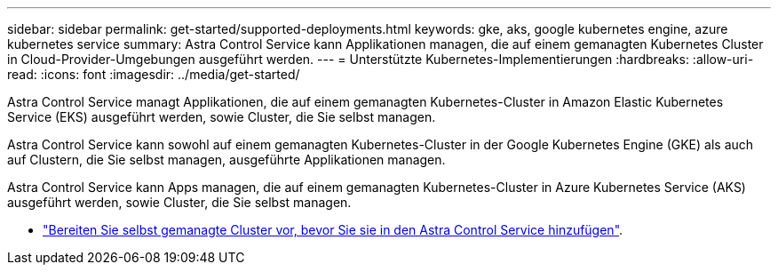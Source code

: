 ---
sidebar: sidebar 
permalink: get-started/supported-deployments.html 
keywords: gke, aks, google kubernetes engine, azure kubernetes service 
summary: Astra Control Service kann Applikationen managen, die auf einem gemanagten Kubernetes Cluster in Cloud-Provider-Umgebungen ausgeführt werden. 
---
= Unterstützte Kubernetes-Implementierungen
:hardbreaks:
:allow-uri-read: 
:icons: font
:imagesdir: ../media/get-started/


[role="lead"]
Astra Control Service managt Applikationen, die auf einem gemanagten Kubernetes-Cluster in Amazon Elastic Kubernetes Service (EKS) ausgeführt werden, sowie Cluster, die Sie selbst managen.

Astra Control Service kann sowohl auf einem gemanagten Kubernetes-Cluster in der Google Kubernetes Engine (GKE) als auch auf Clustern, die Sie selbst managen, ausgeführte Applikationen managen.

Astra Control Service kann Apps managen, die auf einem gemanagten Kubernetes-Cluster in Azure Kubernetes Service (AKS) ausgeführt werden, sowie Cluster, die Sie selbst managen.

ifdef::aws[]

* link:set-up-amazon-web-services.html["Erfahren Sie, wie Sie Amazon Web Services für Astra Control Service einrichten"].


endif::aws[]

ifdef::gcp[]

* link:set-up-google-cloud.html["Erfahren Sie, wie Sie Google Cloud für Astra Control Service einrichten"].


endif::gcp[]

ifdef::azure[]

* link:set-up-microsoft-azure-with-anf.html["Erfahren Sie, wie Sie Microsoft Azure mit Azure NetApp Files für Astra Control Service einrichten"].
* link:set-up-microsoft-azure-with-amd.html["Erfahren Sie, wie Sie Microsoft Azure mit gemanagten Azure Festplatten für den Astra Control Service einrichten"].


endif::azure[]

* link:add-first-cluster.html["Bereiten Sie selbst gemanagte Cluster vor, bevor Sie sie in den Astra Control Service hinzufügen"].

